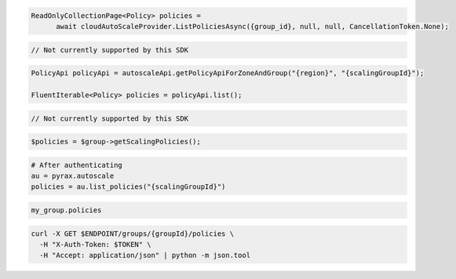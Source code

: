 .. code-block:: csharp

  ReadOnlyCollectionPage<Policy> policies = 
	await cloudAutoScaleProvider.ListPoliciesAsync({group_id}, null, null, CancellationToken.None);

.. code-block:: go

  // Not currently supported by this SDK

.. code-block:: java

  PolicyApi policyApi = autoscaleApi.getPolicyApiForZoneAndGroup("{region}", "{scalingGroupId}");

  FluentIterable<Policy> policies = policyApi.list();

.. code-block:: javascript

  // Not currently supported by this SDK

.. code-block:: php

  $policies = $group->getScalingPolicies();

.. code-block:: python

  # After authenticating
  au = pyrax.autoscale
  policies = au.list_policies("{scalingGroupId}")

.. code-block:: ruby

  my_group.policies

.. code-block:: sh

  curl -X GET $ENDPOINT/groups/{groupId}/policies \
    -H "X-Auth-Token: $TOKEN" \
    -H "Accept: application/json" | python -m json.tool
